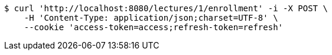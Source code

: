 [source,bash]
----
$ curl 'http://localhost:8080/lectures/1/enrollment' -i -X POST \
    -H 'Content-Type: application/json;charset=UTF-8' \
    --cookie 'access-token=access;refresh-token=refresh'
----
